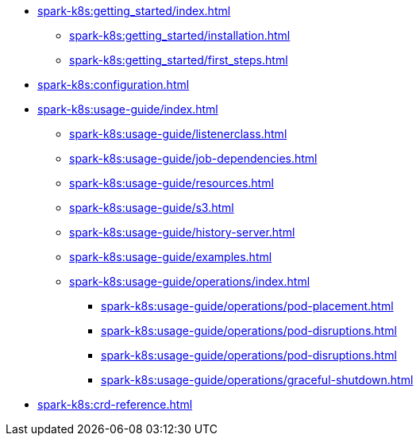 * xref:spark-k8s:getting_started/index.adoc[]
** xref:spark-k8s:getting_started/installation.adoc[]
** xref:spark-k8s:getting_started/first_steps.adoc[]
* xref:spark-k8s:configuration.adoc[]
* xref:spark-k8s:usage-guide/index.adoc[]
** xref:spark-k8s:usage-guide/listenerclass.adoc[]
** xref:spark-k8s:usage-guide/job-dependencies.adoc[]
** xref:spark-k8s:usage-guide/resources.adoc[]
** xref:spark-k8s:usage-guide/s3.adoc[]
** xref:spark-k8s:usage-guide/history-server.adoc[]
** xref:spark-k8s:usage-guide/examples.adoc[]
** xref:spark-k8s:usage-guide/operations/index.adoc[]
*** xref:spark-k8s:usage-guide/operations/pod-placement.adoc[]
*** xref:spark-k8s:usage-guide/operations/pod-disruptions.adoc[]
*** xref:spark-k8s:usage-guide/operations/pod-disruptions.adoc[]
*** xref:spark-k8s:usage-guide/operations/graceful-shutdown.adoc[]
* xref:spark-k8s:crd-reference.adoc[]

